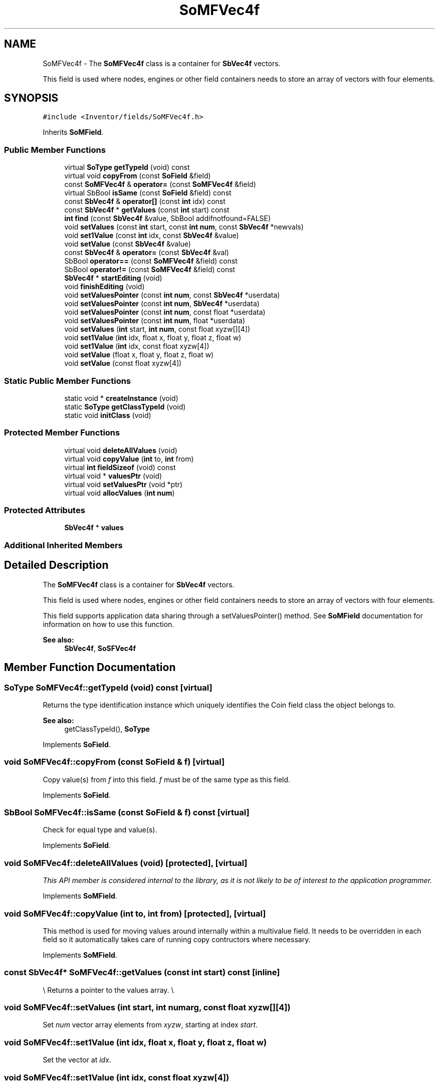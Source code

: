 .TH "SoMFVec4f" 3 "Sun May 28 2017" "Version 4.0.0a" "Coin" \" -*- nroff -*-
.ad l
.nh
.SH NAME
SoMFVec4f \- The \fBSoMFVec4f\fP class is a container for \fBSbVec4f\fP vectors\&.
.PP
This field is used where nodes, engines or other field containers needs to store an array of vectors with four elements\&.  

.SH SYNOPSIS
.br
.PP
.PP
\fC#include <Inventor/fields/SoMFVec4f\&.h>\fP
.PP
Inherits \fBSoMField\fP\&.
.SS "Public Member Functions"

.in +1c
.ti -1c
.RI "virtual \fBSoType\fP \fBgetTypeId\fP (void) const"
.br
.ti -1c
.RI "virtual void \fBcopyFrom\fP (const \fBSoField\fP &field)"
.br
.ti -1c
.RI "const \fBSoMFVec4f\fP & \fBoperator=\fP (const \fBSoMFVec4f\fP &field)"
.br
.ti -1c
.RI "virtual SbBool \fBisSame\fP (const \fBSoField\fP &field) const"
.br
.ti -1c
.RI "const \fBSbVec4f\fP & \fBoperator[]\fP (const \fBint\fP idx) const"
.br
.ti -1c
.RI "const \fBSbVec4f\fP * \fBgetValues\fP (const \fBint\fP start) const"
.br
.ti -1c
.RI "\fBint\fP \fBfind\fP (const \fBSbVec4f\fP &value, SbBool addifnotfound=FALSE)"
.br
.ti -1c
.RI "void \fBsetValues\fP (const \fBint\fP start, const \fBint\fP \fBnum\fP, const \fBSbVec4f\fP *newvals)"
.br
.ti -1c
.RI "void \fBset1Value\fP (const \fBint\fP idx, const \fBSbVec4f\fP &value)"
.br
.ti -1c
.RI "void \fBsetValue\fP (const \fBSbVec4f\fP &value)"
.br
.ti -1c
.RI "const \fBSbVec4f\fP & \fBoperator=\fP (const \fBSbVec4f\fP &val)"
.br
.ti -1c
.RI "SbBool \fBoperator==\fP (const \fBSoMFVec4f\fP &field) const"
.br
.ti -1c
.RI "SbBool \fBoperator!=\fP (const \fBSoMFVec4f\fP &field) const"
.br
.ti -1c
.RI "\fBSbVec4f\fP * \fBstartEditing\fP (void)"
.br
.ti -1c
.RI "void \fBfinishEditing\fP (void)"
.br
.ti -1c
.RI "void \fBsetValuesPointer\fP (const \fBint\fP \fBnum\fP, const \fBSbVec4f\fP *userdata)"
.br
.ti -1c
.RI "void \fBsetValuesPointer\fP (const \fBint\fP \fBnum\fP, \fBSbVec4f\fP *userdata)"
.br
.ti -1c
.RI "void \fBsetValuesPointer\fP (const \fBint\fP \fBnum\fP, const float *userdata)"
.br
.ti -1c
.RI "void \fBsetValuesPointer\fP (const \fBint\fP \fBnum\fP, float *userdata)"
.br
.ti -1c
.RI "void \fBsetValues\fP (\fBint\fP start, \fBint\fP \fBnum\fP, const float xyzw[][4])"
.br
.ti -1c
.RI "void \fBset1Value\fP (\fBint\fP idx, float x, float y, float z, float w)"
.br
.ti -1c
.RI "void \fBset1Value\fP (\fBint\fP idx, const float xyzw[4])"
.br
.ti -1c
.RI "void \fBsetValue\fP (float x, float y, float z, float w)"
.br
.ti -1c
.RI "void \fBsetValue\fP (const float xyzw[4])"
.br
.in -1c
.SS "Static Public Member Functions"

.in +1c
.ti -1c
.RI "static void * \fBcreateInstance\fP (void)"
.br
.ti -1c
.RI "static \fBSoType\fP \fBgetClassTypeId\fP (void)"
.br
.ti -1c
.RI "static void \fBinitClass\fP (void)"
.br
.in -1c
.SS "Protected Member Functions"

.in +1c
.ti -1c
.RI "virtual void \fBdeleteAllValues\fP (void)"
.br
.ti -1c
.RI "virtual void \fBcopyValue\fP (\fBint\fP to, \fBint\fP from)"
.br
.ti -1c
.RI "virtual \fBint\fP \fBfieldSizeof\fP (void) const"
.br
.ti -1c
.RI "virtual void * \fBvaluesPtr\fP (void)"
.br
.ti -1c
.RI "virtual void \fBsetValuesPtr\fP (void *ptr)"
.br
.ti -1c
.RI "virtual void \fBallocValues\fP (\fBint\fP \fBnum\fP)"
.br
.in -1c
.SS "Protected Attributes"

.in +1c
.ti -1c
.RI "\fBSbVec4f\fP * \fBvalues\fP"
.br
.in -1c
.SS "Additional Inherited Members"
.SH "Detailed Description"
.PP 
The \fBSoMFVec4f\fP class is a container for \fBSbVec4f\fP vectors\&.
.PP
This field is used where nodes, engines or other field containers needs to store an array of vectors with four elements\&. 

This field supports application data sharing through a setValuesPointer() method\&. See \fBSoMField\fP documentation for information on how to use this function\&.
.PP
\fBSee also:\fP
.RS 4
\fBSbVec4f\fP, \fBSoSFVec4f\fP 
.RE
.PP

.SH "Member Function Documentation"
.PP 
.SS "\fBSoType\fP SoMFVec4f::getTypeId (void) const\fC [virtual]\fP"
Returns the type identification instance which uniquely identifies the Coin field class the object belongs to\&.
.PP
\fBSee also:\fP
.RS 4
getClassTypeId(), \fBSoType\fP 
.RE
.PP

.PP
Implements \fBSoField\fP\&.
.SS "void SoMFVec4f::copyFrom (const \fBSoField\fP & f)\fC [virtual]\fP"
Copy value(s) from \fIf\fP into this field\&. \fIf\fP must be of the same type as this field\&. 
.PP
Implements \fBSoField\fP\&.
.SS "SbBool SoMFVec4f::isSame (const \fBSoField\fP & f) const\fC [virtual]\fP"
Check for equal type and value(s)\&. 
.PP
Implements \fBSoField\fP\&.
.SS "void SoMFVec4f::deleteAllValues (void)\fC [protected]\fP, \fC [virtual]\fP"
\fIThis API member is considered internal to the library, as it is not likely to be of interest to the application programmer\&.\fP 
.PP
Implements \fBSoMField\fP\&.
.SS "void SoMFVec4f::copyValue (\fBint\fP to, \fBint\fP from)\fC [protected]\fP, \fC [virtual]\fP"
This method is used for moving values around internally within a multivalue field\&. It needs to be overridden in each field so it automatically takes care of running copy contructors where necessary\&. 
.PP
Implements \fBSoMField\fP\&.
.SS "const \fBSbVec4f\fP* SoMFVec4f::getValues (const \fBint\fP start) const\fC [inline]\fP"
\\ Returns a pointer to the values array\&. \\ 
.SS "void SoMFVec4f::setValues (\fBint\fP start, \fBint\fP numarg, const float xyzw[][4])"
Set \fInum\fP vector array elements from \fIxyzw\fP, starting at index \fIstart\fP\&. 
.SS "void SoMFVec4f::set1Value (\fBint\fP idx, float x, float y, float z, float w)"
Set the vector at \fIidx\fP\&. 
.SS "void SoMFVec4f::set1Value (\fBint\fP idx, const float xyzw[4])"
Set the vector at \fIidx\fP\&. 
.SS "void SoMFVec4f::setValue (float x, float y, float z, float w)"
Set this field to contain a single vector with the given element values\&. 
.SS "void SoMFVec4f::setValue (const float xyzw[4])"
Set this field to contain a single vector with the given element values\&. 

.SH "Author"
.PP 
Generated automatically by Doxygen for Coin from the source code\&.
